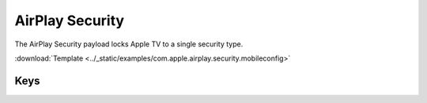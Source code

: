 .. _payloadtype-com.apple.airplay.security:

AirPlay Security
================
.. figure:: /_static/ProfileManifests/Icons/ManifestsApple/com.apple.airplay.security.png
    :align: right
    :figwidth: 200px

The AirPlay Security payload locks Apple TV to a single security type.

:download:`Template <../_static/examples/com.apple.airplay.security.mobileconfig>`

.. pfmheader:: /_static/ProfileManifests/Manifests/ManifestsApple/com.apple.airplay.security.plist

Keys
----

.. pfmkey:: SecurityType /_static/ProfileManifests/Manifests/ManifestsApple/com.apple.airplay.security.plist
.. pfmkey:: Password /_static/ProfileManifests/Manifests/ManifestsApple/com.apple.airplay.security.plist

